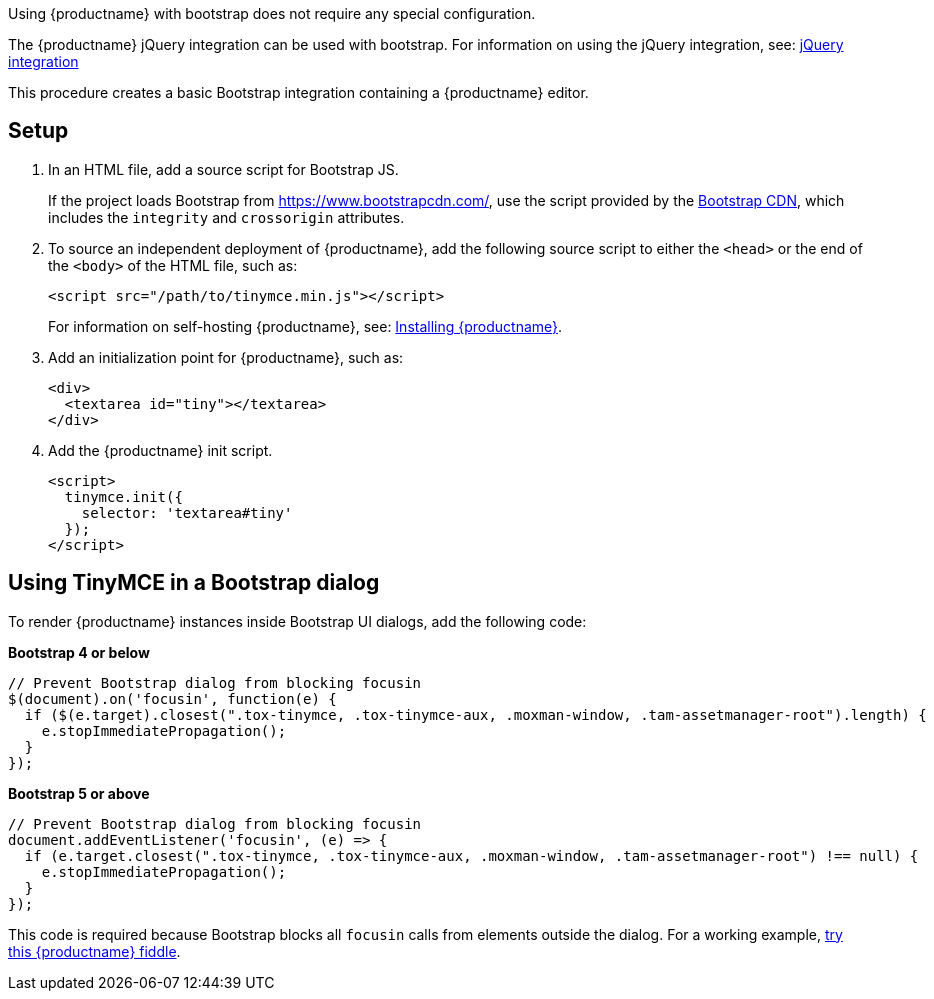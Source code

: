 Using {productname} with bootstrap does not require any special configuration.

The {productname} jQuery integration can be used with bootstrap. For information on using the jQuery integration, see: link:jquery.html[jQuery integration]

This procedure creates a basic Bootstrap integration containing a {productname} editor.

== Setup

. In an HTML file, add a source script for Bootstrap JS.
+
If the project loads Bootstrap from https://www.bootstrapcdn.com/, use the script provided by the https://www.bootstrapcdn.com/[Bootstrap CDN], which includes the `+integrity+` and `+crossorigin+` attributes.

ifeval::["{productSource}" == "cloud"]
. To source {productname} from the {cloudname}, add the following `+script+` element to the `+<head>+` of the document:
+
[source,html,subs="attributes+"]
----
<script src="{cdnurl}" referrerpolicy="origin"></script>
----
+
Replace `+no-api-key+` in the source script (`+<script src=...+`) with a {cloudname} API key, which is created when signing up to the link:{accountsignup}[{cloudname}].
+
Signing up for a {cloudname} API key will also provide a trial of the link:premium.html[Premium Plugins].
endif::[]
ifeval::["{productSource}" != "cloud"]
. To source an independent deployment of {productname}, add the following source script to either the `+<head>+` or the end of the `+<body>+` of the HTML file, such as:
+
[source,html]
----
<script src="/path/to/tinymce.min.js"></script>
----
+
For information on self-hosting {productname}, see: link:advanced-install.html[Installing {productname}].
endif::[]
. Add an initialization point for {productname}, such as:
+
[source,html]
----
<div>
  <textarea id="tiny"></textarea>
</div>
----
. Add the {productname} init script.
+
[source,html]
----
<script>
  tinymce.init({
    selector: 'textarea#tiny'
  });
</script>
----

== Using TinyMCE in a Bootstrap dialog

To render {productname} instances inside Bootstrap UI dialogs, add the following code:

*Bootstrap 4 or below*

[source,js]
----
// Prevent Bootstrap dialog from blocking focusin
$(document).on('focusin', function(e) {
  if ($(e.target).closest(".tox-tinymce, .tox-tinymce-aux, .moxman-window, .tam-assetmanager-root").length) {
    e.stopImmediatePropagation();
  }
});
----

*Bootstrap 5 or above*

[source,js]
----
// Prevent Bootstrap dialog from blocking focusin
document.addEventListener('focusin', (e) => {
  if (e.target.closest(".tox-tinymce, .tox-tinymce-aux, .moxman-window, .tam-assetmanager-root") !== null) {
    e.stopImmediatePropagation();
  }
});
----

This code is required because Bootstrap blocks all `+focusin+` calls from elements outside the dialog. For a working example, http://fiddle.tiny.cloud/gRgaab[try this {productname} fiddle].
